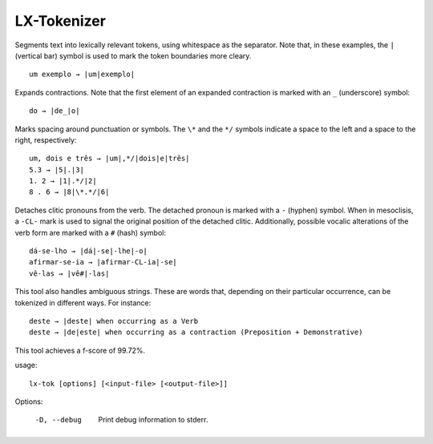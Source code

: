 LX-Tokenizer
============

Segments text into lexically relevant tokens, using whitespace as the separator. Note that, in these examples, the ``|`` (vertical bar) symbol is used to mark the token boundaries more cleary.
::

    um exemplo → |um|exemplo|

Expands contractions. Note that the first element of an expanded contraction is marked with an ``_`` (underscore) symbol:
::

    do → |de_|o|

Marks spacing around punctuation or symbols. The ``\*`` and the ``*/`` symbols indicate a space to the left and a space to the right, respectively:
::

    um, dois e três → |um|,*/|dois|e|três|
    5.3 → |5|.|3|
    1. 2 → |1|.*/|2|
    8 . 6 → |8|\*.*/|6|

Detaches clitic pronouns from the verb. The detached pronoun is marked with a ``-`` (hyphen) symbol. When in mesoclisis, a ``-CL-`` mark is used to signal the original position of the detached clitic. Additionally, possible vocalic alterations of the verb form are marked with a ``#`` (hash) symbol:
::

    dá-se-lho → |dá|-se|-lhe|-o|
    afirmar-se-ia → |afirmar-CL-ia|-se|
    vê-las → |vê#|-las|

This tool also handles ambiguous strings. These are words that, depending on their particular occurrence, can be tokenized in different ways. For instance:
::

    deste → |deste| when occurring as a Verb
    deste → |de|este| when occurring as a contraction (Preposition + Demonstrative)

This tool achieves a f-score of 99.72%.


usage:
::

    lx-tok [options] [<input-file> [<output-file>]]

Options:

    -D, --debug   Print debug information to stderr.
